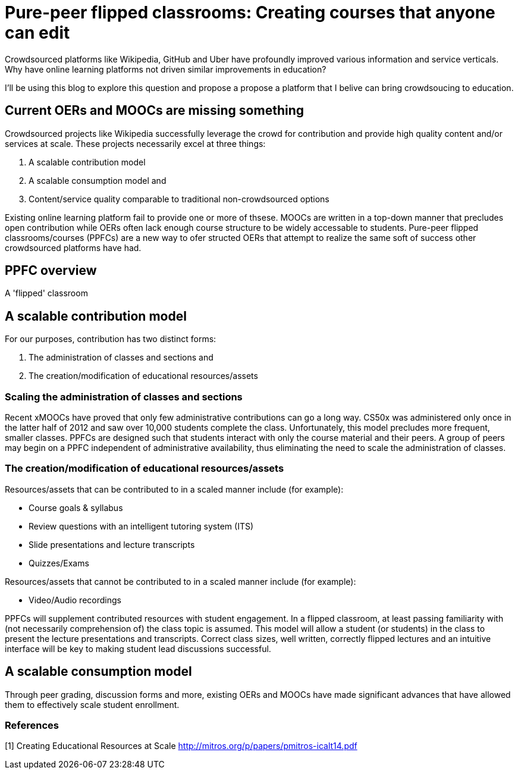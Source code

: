 = Pure-peer flipped classrooms: Creating courses that anyone can edit

Crowdsourced platforms like Wikipedia, GitHub and Uber have profoundly improved various information and service verticals. Why have online learning platforms not driven similar improvements in education?

I'll be using this blog to explore this question and propose a propose a platform that I belive can bring crowdsoucing to education.

== Current OERs and MOOCs are missing something
Crowdsourced projects like Wikipedia successfully leverage the crowd for contribution and provide high quality content and/or services at scale. These projects necessarily excel at three things:

 . A scalable contribution model
 . A scalable consumption model and
 . Content/service quality comparable to traditional non-crowdsourced options
 
 
Existing online learning platform fail to provide one or more of thsese. MOOCs are written in a top-down manner that precludes open contribution while OERs often lack enough course structure to be widely accessable to students. Pure-peer flipped classrooms/courses (PPFCs) are a new way to ofer structed OERs that attempt to realize the same soft of success other crowdsourced platforms have had.

== PPFC overview

A 'flipped' classroom 

== A scalable contribution model
For our purposes, contribution has two distinct forms:

 . The administration of classes and sections and
 . The creation/modification of educational resources/assets

=== Scaling the administration of classes and sections
Recent xMOOCs have proved that only few administrative contributions can go a long way. CS50x was administered only once in the latter half of 2012 and saw over 10,000 students complete the class. Unfortunately, this model precludes more frequent, smaller classes.
PPFCs are designed such that students interact with only the course material and their peers. A group of peers may begin on a PPFC independent of administrative availability, thus eliminating the need to scale the administration of classes.

=== The creation/modification of educational resources/assets
Resources/assets that can be contributed to in a scaled manner include (for example):

 * Course goals & syllabus
 * Review questions with an intelligent tutoring system (ITS)
 * Slide presentations and lecture transcripts
 * Quizzes/Exams

Resources/assets that cannot be contributed to in a scaled manner include (for example):

 * Video/Audio recordings

PPFCs will supplement contributed resources with student engagement. In a flipped classroom, at least passing familiarity with (not necessarily comprehension of) the class topic is assumed. This model will allow a student (or students) in the class to present the lecture presentations and transcripts. Correct class sizes, well written, correctly flipped lectures and an intuitive interface will be key to making student lead discussions successful.

== A scalable consumption model
Through peer grading, discussion forms and more, existing OERs and MOOCs have made significant advances that have allowed them to effectively scale student enrollment.

=== References

[1] Creating Educational Resources at Scale http://mitros.org/p/papers/pmitros-icalt14.pdf